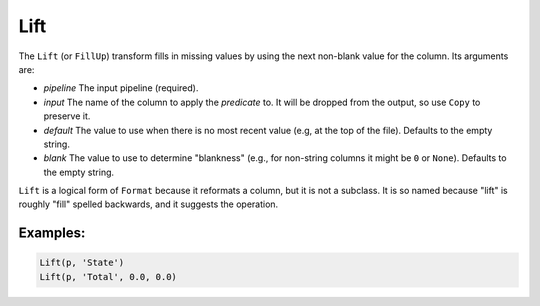 Lift
====

The ``Lift`` (or ``FillUp``) transform fills in missing values by using the next non-blank value for the column. Its arguments are:

* *pipeline* The input pipeline (required).
* *input* The name of the column to apply the *predicate* to. It will be dropped from the output, so use ``Copy`` to preserve it.
* *default* The value to use when there is no most recent value (e.g, at the top of the file). Defaults to the empty string.
* *blank* The value to use to determine "blankness" (e.g., for non-string columns it might be ``0`` or ``None``). Defaults to the empty string.

``Lift`` is a logical form of ``Format`` because it reformats a column, but it is not a subclass. 
It is so named because "lift" is roughly "fill" spelled backwards, and it suggests the operation.

Examples:
^^^^^^^^^

.. code-block:: python
  
   Lift(p, 'State')
   Lift(p, 'Total', 0.0, 0.0)
